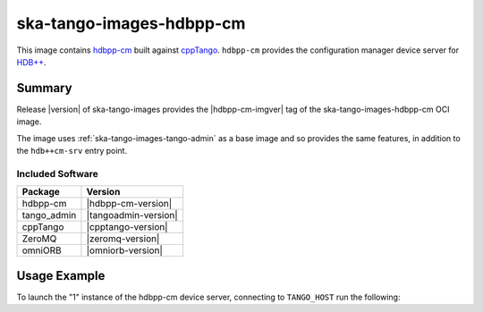 .. _ska-tango-images-hdbpp-cm:

=========================
ska-tango-images-hdbpp-cm
=========================

This image contains `hdbpp-cm
<https://gitlab.com/tango-controls/hdbpp/hdbpp-cm>`_ built against `cppTango
<https://gitlab.com/tango-controls/cppTango>`_.  ``hdbpp-cm`` provides the
configuration manager device server for `HDB++
<https://tango-controls.readthedocs.io/en/latest/tools-and-extensions/archiving/HDB++.html>`_.

Summary
-------

Release |version| of ska-tango-images provides the |hdbpp-cm-imgver| tag of
the ska-tango-images-hdbpp-cm OCI image.

The image uses :ref:`ska-tango-images-tango-admin` as a base image and so
provides the same features, in addition to the ``hdb++cm-srv`` entry point.

Included Software
*****************

.. list-table::
   :header-rows: 1

   * - Package
     - Version
   * - hdbpp-cm
     - |hdbpp-cm-version|
   * - tango_admin
     - |tangoadmin-version|
   * - cppTango
     - |cpptango-version|
   * - ZeroMQ
     - |zeromq-version|
   * - omniORB
     - |omniorb-version|

Usage Example
-------------

To launch the "1" instance of the hdbpp-cm device server, connecting to
``TANGO_HOST`` run the following:

.. code-block:: bash
   :substitutions:

   docker run --rm --env TANGO_HOST=$TANGO_HOST --net=host \
     |oci-registry|/ska-tango-images-hdbpp-cm:|hdbpp-cm-imgver| \
     1

